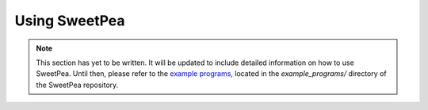 .. _guide_usage:

Using SweetPea
==============

.. note::

    This section has yet to be written. It will be updated to include detailed
    information on how to use SweetPea. Until then, please refer to the `example
    programs
    <https://github.com/sweetpea-org/sweetpea-py/tree/master/example_programs>`_,
    located in the `example_programs/` directory of the SweetPea repository.
